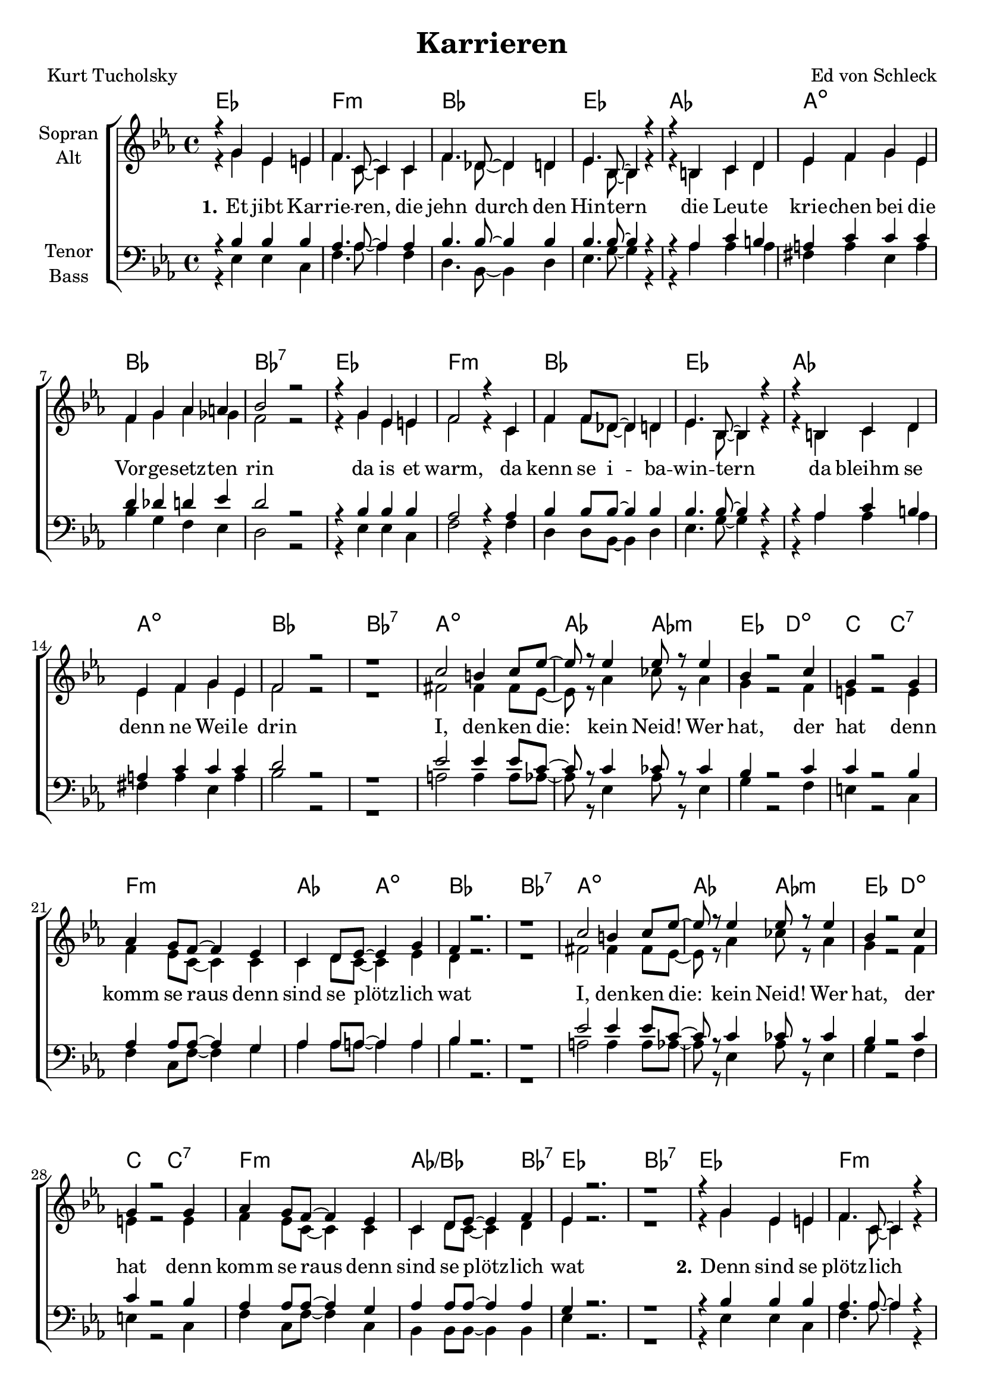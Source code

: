 \version "2.19.56"

\header {
  title = "Karrieren"
  composer = "Ed von Schleck"
  poet = "Kurt Tucholsky"
}

global = {
  \key es \major
  \time 4/4
}

chordNames = \chordmode {
  \global
  es1 f:m bes es
  as a:dim bes bes:7
  es1 f:m bes es
  as a:dim bes bes:7
  
  a:dim as2 as:m es d:dim c c:7
  f1:m as2 a:dim bes1 bes:7
  a:dim as2 as:m es d:dim c c:7
  f1:m as2./bes bes4:7 es1 bes:7
  
  es1 f:m bes es
  as a:dim bes2 bes:dim bes1:7
  es1 f:m bes es
  as a:dim bes2 bes:dim bes1:7
  
  a:dim as2 as:m es d:dim c c:7
  f1:m as2 a:dim bes1 bes:7
  a:dim as2 as:m es d:dim c c:7
  f1:m as2./bes bes4:7 es1 bes:7
  
  es1 f:m bes es
  as a:dim bes2 bes:dim bes1:7
  es1 f:m bes es
  as a:dim bes2 bes:dim bes1:7
  
  a:dim as2 as:m es d:dim c2 c:7
  f1:m as2 a:dim bes1 bes:7
  as1:7 es/g ges:dim f:7
  bes f:m bes f:m
  
  c:m c:m/bes es/g as:maj a2:dim as/bes es1
}

soprano = \relative c'' {
  \global
  r4 g es e
  f4. c8~ c4 c
  f4. des8~ des4 d
  es4. bes8~ bes4 r
  
  r4 b c d
  es f g es
  f g as a
  bes2 r
  
  r4 g es e
  f2 r4 c
  f f8 des~ des4 d
  es4. bes8~ bes4 r
  
  r4 b c d
  es f g es
  f2 r
  r1
  
  c'2 b4 c8 es~
  es8 r es4 es8 r es4
  bes4 r2 c4
  g4 r2 g4
  
  as g8 f~ f4 es
  c d8 es~ es4 g
  f4 r2.
  r1
  
  c'2 b4 c8 es~
  es8 r es4 es8 r es4
  bes4 r2 c4
  g4 r2 g4
  
  as g8 f~ f4 es
  c d8 es~ es4 f
  es4 r2.
  r1
  
  
  
  r4 g es e
  f4. c8~ c4 r
  f4 f8 des8~ des4 d
  es4. bes8~ bes4 r
  
  r4 b c d
  es f g es
  f2 e
  f2 r
  
  r4 g es e
  f4. c8~ c4 r
  f f8 des~ des4 d
  es4. bes8~ bes4 r
  
  r4 b c d
  es f g es
  f2 e
  f2 r
  
  c'2 b4 c8 es~
  es4 es es es
  bes4 r2 c4
  g4 r2 g4
  
  as g8 f~ f4 es
  c d8 es~ es4 g
  f4 r2.
  r1
  
  c'2 b4 c8 es~
  es4 es es es
  bes4 r2 c4
  g4 r2 g4
  
  as g8 f~ f4 es
  c d8 es~ es4 f
  es4 r2.
  r1
  
  
  
  r4 g es e
  f4. c8~ c4 c
  f4. des8~ des4 d
  es4. bes8~ bes4 r
  
  r4 b c d
  es f g es
  f2 r
  r1
  
  r4 g es e
  f4. c8~ c4 r
  f f8 des~ des4 d
  es4. bes8~ bes4 r
  
  r4 b c d
  es f g es
  f2 r
  r1
  
  c'2 b4 c8 es~
  es2 es
  bes c
  g4 r2 g4
  
  as2 g
  f es
  f g
  f r

  r4 ges f8 es4 es8~
  es4 bes c es
  r4 ges f8 es4 es8~
  es4 c' bes a
  
  r4 bes f4 g8 as~
  as4 g f es
  r4 bes' f4 g8 as~
  as4 g f es
  
  r4 g g g
  g g8 g~ g4 es8 f
  g4 r2 es8 f
  g4 r2 es8 f
  
  g4 f f es
  es r2.
  \bar "|."
}

alto = \relative c' {
  \global
  r4 g' es e
  f4. c8~ c4 c
  f4. des8~ des4 d
  es4. bes8~ bes4 r
  
  r4 b c d
  es f g es
  f g as ges
  f2 r
  
  r4 g es e
  f2 r4 c
  f4 f8 des~ des4 d
  es4. bes8~ bes4 r

  r4 b c d
  es f g es
  f2 r
  r1
  
  fis2 fis4 fis8 es~
  es8 r as4 ces8 r as4
  g4 r2 f4
  e4 r2 e4
  
  f4 es8 c~ c4 c
  c d8 c~ c4 es
  d r2.
  r1
  
  fis2 fis4 fis8 es~
  es8 r as4 ces8 r as4
  g4 r2 f4
  e4 r2 e4
  
  f4 es8 c~ c4 c
  c d8 c~ c4 d
  es r2.
  r1
  
  
  
  r4 g es e
  f4. c8~ c4 r
  f4 f8 des~ des4 d
  es4. bes8~ bes4 r
  
  r4 b c d
  es f g es
  f2 e
  f2 r
  
  r4 g es e
  f4. c8~ c4 r
  f4 f8 des~ des4 d
  es4. bes8~ bes4 r

  r4 b c d
  es f g es
  f2 e
  f2 r
  
  fis2 fis4 fis8 es~
  es4 as ces as
  g4 r2 f4
  e4 r2 e4
  
  f4 es8 c~ c4 c
  c d8 c~ c4 es
  d r2.
  r1
  
  fis2 fis4 fis8 es~
  es4 as ces as
  g4 r2 f4
  e4 r2 e4
  
  f4 es8 c~ c4 c
  c d8 c~ c4 d
  es r2.
  r1
  
  
  
  r4 g es e
  f4. c8~ c4 c
  f4. des8~ des4 d
  es4. bes8~ bes4 r
  
  r4 b c d
  es f g es
  f2 r
  r1
  
  r4 g es e
  f4. c8~ c4 r
  f4 f8 des~ des4 d
  es4. bes8~ bes4 r

  r4 b c d
  es f g es
  f2 r
  r1
  
  fis2 fis4 fis8 es~
  es2 ces'
  g f
  e4 r2 e4
  
  f2 c
  c c
  d d
  d r
  
  r4 ges f8 es4 es8~
  es4 bes c es
  r4 ges f8 es4 es8~
  es4 es d es
  
  r4 f f f8 f~
  f4 es d c
  r4 f f f8 f~
  f4 es d c
  
  r4 es es es
  es es8 es~ es4 es8 d
  es4 r2 es8 d
  es4 r2 es8 d
  
  es4 c c c
  es r2.
}

tenor = \relative c' {
  \global
  r4 bes bes bes
  as4. as8~ as4 as
  bes4. bes8~ bes4 bes
  bes4. bes8~ bes4 r
  
  r4 as c b
  a c c c
  d des d es
  d2 r
  
  r4 bes bes bes
  as2 r4 as
  bes bes8 bes~ bes4 bes
  bes4. bes8~ bes4 r
  
  r4 as c b
  a c c c
  d2 r
  r1
  
  es2 es4 es8 c~
  c8 r c4 ces8 r ces4
  bes4 r2 c4
  c4 r2 bes4
  
  as4 as8 as~ as4 g
  as as8 a~ a4 a
  bes4 r2.
  r1
  
  es2 es4 es8 c~
  c8 r c4 ces8 r ces4
  bes4 r2 c4
  c4 r2 bes4
  
  as4 as8 as~ as4 g
  as as8 as~ as4 as
  g4 r2.
  r1
  
  
  
  r4 bes bes bes
  as4. as8~ as4 r
  bes4 bes8 bes~ bes4 bes
  bes4. bes8~ bes4 r
  
  r4 as c b
  a c c c
  d2 des
  d2 r
  
  r4 bes bes bes
  as4. as8~ as4 r
  bes4 bes8 bes~ bes4 bes
  bes4. bes8~ bes4 r
  
  r4 as c b
  a c c c
  d2 des
  d2 r
  
  es2 es4 es8 c~
  c4 c ces ces
  bes4 r2 c4
  c r2 bes4
  
  as4 as8 as~ as4 g
  as as8 a~ a4 a
  bes4 r2.
  r1
  
  es2 es4 es8 c~
  c4 c ces ces
  bes4 r2 c4
  c r2 bes4
  
  as4 as8 as~ as4 g
  as as8 as~ as4 as
  g4 r2.
  r1
  
  
  
  r4 bes bes bes
  as4. as8~ as4 as
  bes4. bes8~ bes4 bes
  bes4. bes8~ bes4 r
  
  r4 as c b
  a c c c
  d2 r
  r1
  
  r4 bes bes bes
  as4. as8~ as4 r
  bes4 bes8 bes~ bes4 bes
  bes4. bes8~ bes4 r
  
  r4 as c b
  a c c c
  d2 r
  r1
  
  es2 es4 es8 c~
  c2 ces
  bes c
  c4 r2 bes4
  
  as2 as
  as a
  bes bes
  bes r
  
  r4 c c8 c4 bes8~
  bes4 bes as bes
  r4 c c8 c4 c8~
  c4 c d c
  
  r4 d d d8 c~
  c4 c bes as
  r4 d d d8 c~
  c4 c bes as
  
  r4 c c c
  bes bes8 bes~ bes4 bes8 bes
  bes4 r2 bes8 bes
  c4 r2 c8 bes
  
  a4 a as as
  g r2.
}

bass = \relative c {
  \global
  r4 es4 es c
  f4. as8~ as4 f
  d4. bes8~ bes4 d
  es4. g8~  g4 r
  
  r4 as as as
  fis a es a
  bes g f es
  d2 r
  
  r4 es4 es c
  f2 r4 f
  d d8 bes~ bes4 d
  es4. g8~  g4 r
  
  r4 as as as
  fis a es a
  bes2 r
  r1
  
  a2 a4 a8 as~
  as8 r es4 as8 r es4
  g4 r2 f4
  e4 r2 c4
  
  f4 c8 f~ f4 g
  as as8 a~ a4 a
  bes4 r2.
  r1
  
  a2 a4 a8 as~
  as8 r es4 as8 r es4
  g4 r2 f4
  e4 r2 c4
  
  f4 c8 f~ f4 c
  bes bes8 bes~ bes4 bes
  es4 r2.
  r1
  
  
  r4 es4 es c
  f4. as8~ as4 r
  d,4 d8 bes~ bes4 d
  es4. g8~  g4 r
  
  r4 as as as
  fis a es a
  bes2 bes
  bes r
  
  r4 es,4 es c
  f4. as8~ as4 r
  d,4 d8 bes~ bes4 d
  es4. g8~  g4 r
  
  r4 as as as
  fis a es a
  bes2 bes
  bes r
  
  a2 a4 a8 as~
  as4 es as es
  g4 r2 f4
  e4 r2 c4
  
  f4 c8 f~ f4 g
  as as8 a~ a4 a
  bes4 r2.
  r1
  
  a2 a4 a8 as~
  as4 es as es
  g4 r2 f4
  e4 r2 c4
  
  f4 c8 f~ f4 c
  bes bes8 bes~ bes4 bes
  es4 r2.
  r1
  
  
  r4 es4 es c
  f4. as8~ as4 f
  d4. bes8~ bes4 d
  es4. g8~  g4 r
  
  r4 as as as
  fis a es a
  bes2 r
  r1
  
  r4 es,4 es c
  f4. as8~ as4 r
  d,4 d8 bes~ bes4 d
  es4. g8~  g4 r
  
  r4 as as as
  fis a es a
  bes2 r
  r1
  
  a2 a4 a8 as~
  as2 es
  g f
  e4 r2 c4
  
  f2 f
  as a
  bes g
  f r
  
  r4 as as8 as4 g8~
  g4 es es es
  r4 a a8 a4 a8~
  a4 f f f
  
  r4 bes bes bes8 as~
  as4 f f f
  r4 bes bes bes8 as~
  as4 f f f
  
  r4 c' c c
  bes bes8 bes~ bes4 bes8 as
  g4 r2 g8 g
  as4 r2 as,8 as
  
  a4 a bes bes
  es r2.
}

verse = \lyricmode {
  \set stanza = "1."
  Et jibt Kar -- rie -- ren, die jehn durch den Hin -- tern
  die Leu -- te krie -- chen bei die Vor -- ge -- setz -- ten rin
  da is et warm, da kenn se i -- ba -- win -- tern
  da bleihm se denn ne Wei -- le drin
  
  I, den -- ken die: kein Neid! Wer hat, der hat
  denn komm se raus denn sind se plötz -- lich wat
  I, den -- ken die: kein Neid! Wer hat, der hat
  denn komm se raus denn sind se plötz -- lich wat
  
  \set stanza = "2."
  Denn sind se plötz -- lich fei -- ne Herrn je -- wor -- den
  denn kenn die de Kol -- le -- jen jah -- nich mehr
  vor Ei -- fa wolln se je -- den jleich a -- mor -- den:
  »Ich bün Ihr Vor -- je -- setz -- ta! Büt -- te sehr!«
  Und je -- da weeß doch, wie set ham je -- macht!
  Det wird so schnell va -- jes -- sen, kee -- na lacht.
  Und je -- da weeß doch, wie set ham je -- macht!
  Det wird so schnell va -- jes -- sen, kee -- na lacht.
  
  \set stanza = "3."
  Int Je -- jen -- teil. Der sitzt noch nich drei Stun -- den
  in sei -- ne neu -- e Stel -- lung drin:
  da hat sich schon en jung -- er Mann je -- fun -- den,
  der kriecht -- n wie -- da hin -- ten rin!
  Und wenn die jan -- ze Ho -- se kracht
  weil man -- cha so Kar -- rie -- re macht

  Er hat det Ding je -- schoh -- m.
  Nu sitzt a eh -- mt oh -- m.
  Von o -- ben frisch und mun -- ter
  kuckt kee -- na jer -- ne run -- ter.
  Weil man so rasch va -- jißt,
  wie man ruff,
  wie man ruff,
  wie man ruff -- je -- kom -- men ist
}

chordsPart = \new ChordNames \chordNames

choirPart = \new ChoirStaff <<
  \new Staff \with {
    instrumentName = \markup \center-column { "Sopran" "Alt" }
  } <<
    \new Voice = "soprano" { \voiceOne \soprano }
    \new Voice = "alto" { \voiceTwo \alto }
  >>
  \new Lyrics \with {
    \override VerticalAxisGroup #'staff-affinity = #CENTER
  } \lyricsto "soprano" \verse
  \new Staff \with {
    instrumentName = \markup \center-column { "Tenor" "Bass" }
  } <<
    \clef bass
    \new Voice = "tenor" { \voiceOne \tenor }
    \new Voice = "bass" { \voiceTwo \bass }
  >>
>>

\score {
  <<
    \chordsPart
    \choirPart
  >>
  \layout { }
  \midi {
    \tempo 4=170
  }
}
